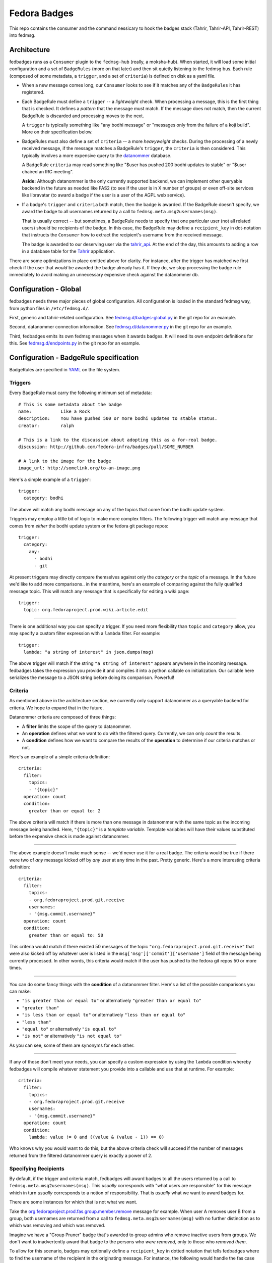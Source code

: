 Fedora Badges
=============

This repo contains the consumer and the command nessicary to hook the
badges stack (Tahrir, Tahrir-API, Tahrir-REST) into fedmsg.

Architecture
------------

fedbadges runs as a ``Consumer`` plugin to the ``fedmsg-hub`` (really,
a moksha-hub).  When started, it will load some initial configuration
and a set of ``BadgeRules`` (more on that later) and then sit quietly
listening to the fedmsg bus.  Each rule (composed of some metadata,
a ``trigger``, and a set of ``criteria``) is defined on disk as a yaml file.

* When a new message comes long, our ``Consumer`` looks to see if it matches
  any of the ``BadgeRules`` it has registered.

* Each BadgeRule must define a ``trigger`` -- a `lightweight` check.
  When processing a message, this is the first thing that is checked.  It
  defines a *pattern* that the message must match.  If the message does not
  match, then the current BadgeRule is discarded and processing moves to
  the next.

  A ``trigger`` is typically something like "any bodhi message"
  or "messages only from the failure of a koji build".  More on their
  specification below.

* BadgeRules must also define a set of ``criteria`` -- a more `heavyweight`
  checks.  During the processing of a newly received message, if the
  message matches a BadgeRule's ``trigger``, the ``criteria`` is then
  considered.  This typically involves a more expensive query to the
  `datanommer <https://github.com/fedora-infra/datanommer>`_ database.

  A BadgeRule ``criteria`` may read something like "$user has
  pushed 200 bodhi updates to stable" or "$user chaired an IRC meeting".

  **Aside:** Although datanommer is the only currently supported backend, we
  can implement other queryable backend in the future as needed like FAS2
  (to see if the user is in X number of groups) or even off-site services
  like libravatar (to award a badge if the user is a user of the AGPL web
  service).

* If a badge's ``trigger`` and ``criteria`` both match, then the badge is
  awarded.  If the BadgeRule doesn't specify, we award the badge to all
  usernames returned by a call to ``fedmsg.meta.msg2usernames(msg)``.

  That is usually correct -- but sometimes, a BadgeRule needs to specify
  that one particular user (not all related users) should be recipients of
  the badge.  In this case, the BadgeRule may define a ``recipient_key``
  in dot-notation that instructs the ``Consumer`` how to extract the
  recipient's username from the received message.

  The badge is awarded to our deserving user via the `tahrir_api
  <https://github.com/fedora-infra/tahrir-api>`_.  At the end of the day,
  this amounts to adding a row in a database table for the `Tahrir
  <https://github.com/fedora-infra/tahrir>`_ application.

There are some optimizations in place omitted above for clarity.
For instance, after the trigger has matched we first check if the user
that *would* be awarded the badge already has it.  If they do, we stop
processing the badge rule immediately to avoid making an unnecessary
expensive check against the datanommer db.

Configuration - Global
----------------------

fedbadges needs three major pieces of global configuration.
All configuration is loaded in the standard fedmsg way, from
python files in ``/etc/fedmsg.d/``.

First, generic and tahrir-related configuration.  See
`fedmsg.d/badges-global.py
<https://github.com/fedora-infra/fedbadges/blob/develop/fedmsg.d/badges-global.py>`_
in the git repo for an example.

Second, datanommer connection information.  See
`fedmsg.d/datanommer.py
<https://github.com/fedora-infra/fedbadges/blob/develop/fedmsg.d/datanommer.py>`_
in the git repo for an example.

Third, fedbadges emits its own fedmsg messages when it awards badges.  It will
need its own endpoint definitions for this.  See `fedmsg.d/endpoints.py
<https://github.com/fedora-infra/fedbadges/blob/develop/fedmsg.d/endpoints.py>`_
in the git repo for an example.

Configuration - BadgeRule specification
---------------------------------------

BadgeRules are specified in `YAML <http://www.yaml.org/>`_ on the file system.

Triggers
~~~~~~~~

Every BadgeRule must carry the following minimum set of metadata::

    # This is some metadata about the badge
    name:           Like a Rock
    description:    You have pushed 500 or more bodhi updates to stable status.
    creator:        ralph

    # This is a link to the discussion about adopting this as a for-real badge.
    discussion: http://github.com/fedora-infra/badges/pull/SOME_NUMBER

    # A link to the image for the badge
    image_url: http://somelink.org/to-an-image.png

Here's a simple example of a ``trigger``::

    trigger:
      category: bodhi

The above will match any bodhi message on any of the topics that come
from the bodhi update system.

Triggers may employ a little bit of logic to make more complex
filters.  The following trigger will match any message that comes from
*either* the bodhi update system or the fedora git package repos::

    trigger:
      category:
        any:
          - bodhi
          - git

At present triggers may directly compare themselves against only the
`category` or the `topic` of a message.  In the future we'd like to add
more comparisons.. in the meantime, here's an example of comparing against
the fully qualified message topic.  This will match any message
that is specifically for editing a wiki page::

    trigger:
      topic: org.fedoraproject.prod.wiki.article.edit

----

There is one additional way you can specify a trigger.  If you need more
flexibility than ``topic`` and
``category`` allow, you may specify a custom filter expression with a
``lambda`` filter.  For example::

    trigger:
      lambda: "a string of interest" in json.dumps(msg)

The above trigger will match if the string ``"a string of interest"`` appears
anywhere in the incoming message.  fedbadges takes the expression you provide
it and compiles it into a python callable on initialization.  Our callable
here serializes the message to a JSON string before doing its comparison.
Powerful!

Criteria
~~~~~~~~

As mentioned above in the architecture section, we currently only support
datanommer as a queryable backend for criteria.  We hope to expand that
in the future.

Datanommer criteria are composed of three things:

- A **filter** limits the scope of the query to datanommer.
- An **operation** defines what we want to do with the filtered query.
  Currently, we can only *count* the results.
- A **condition** defines how we want to compare the results of the
  **operation** to determine if our criteria matches or not.

Here's an example of a simple criteria definition::

    criteria:
      filter:
        topics:
        - "{topic}"
      operation: count
      condition:
        greater than or equal to: 2

The above criteria will match if there is more than one message in datanommer
with the same topic as the incoming message being handled.  Here, ``"{topic}"``
is a `template variable`.  Template variables will have their values
substituted before the expensive check is made against datanommer.

----

The above example doesn't make much sense -- we'd never use it for a real
badge.  The criteria would be true if there were two of *any* message kicked
off by *any* user at any time in the past.  Pretty generic.
Here's a more interesting criteria definition::

    criteria:
      filter:
        topics:
        - org.fedoraproject.prod.git.receive
        usernames:
        - "{msg.commit.username}"
      operation: count
      condition:
        greater than or equal to: 50

This criteria would match if there existed 50 messages of the topic
``"org.fedoraproject.prod.git.receive"`` that were also kicked off by whatever
user is listed in the ``msg['msg']['commit']['username']`` field of the
message being currently processed.  In other words, this criteria would match
if the user has pushed to the fedora git repos 50 or more times.

----

You can do some fancy things with the **condition** of a datanommer
filter.  Here's a list of the possible comparisons you can make:

- ``"is greater than or equal to"`` or alternatively
  ``"greater than or equal to"``
- ``"greater than"``
- ``"is less than or equal to"`` or alternatively
  ``"less than or equal to"``
- ``"less than"``
- ``"equal to"`` or alternatively ``"is equal to"``
- ``"is not"`` or alternatively ``"is not equal to"``

As you can see, some of them are synonyms for each other.

----

If any of those don't meet your needs, you can specify a custom expression
by using the ``lambda`` condition whereby fedbadges will compile whatever
statement you provide into a callable and use that at runtime.  For example::


    criteria:
      filter:
        topics:
        - org.fedoraproject.prod.git.receive
        usernames:
        - "{msg.commit.username}"
      operation: count
      condition:
        lambda: value != 0 and ((value & (value - 1)) == 0)

Who knows why you would want to do this, but the above criteria check will
succeed if the number of messages returned from the filtered datanommer query
is exactly a power of 2.

Specifying Recipients
~~~~~~~~~~~~~~~~~~~~~

By default, if the trigger and criteria match, fedbadges will award badges
to all the users returned by a call to ``fedmsg.meta.msg2usernames(msg)``.
This *usually* corresponds with "what users are responsible" for this message
which in turn *usually* corresponds to a notion of responsibility.  That
is *usually* what we want to award badges for.

There are some instances for which that is not what we want.

Take the `org.fedoraproject.prod.fas.group.member.remove
<http://www.fedmsg.com/en/latest/topics/#fas-group-member-remove>`_
message for example.  When user A removes user B from a group, both
usernames are returned from a call to ``fedmsg.meta.msg2usernames(msg)``
with no further distinction as to which was removing and which was removed.

Imagine we have a "Group Pruner" badge that's awarded to group admins who
remove inactive users from groups.  We don't want to inadvertently award
that badge to the persons who *were removed*, only to those who *removed
them*.

To allow for this scenario, badges may optionally define a ``recipient_key``
in dotted notation that tells fedbadges where to find the username of the
recipient in the originating message.  For instance, the following would
handle the fas case we described above::


    trigger:
      topic: org.fedoraproject.prod.fas.group.member.remove
    criteria:
      filter:
        topics:
        - "{topic}"
      operation: count
      condition:
        greater than or equal to: 1
    recipient_key: msg.agent.username
